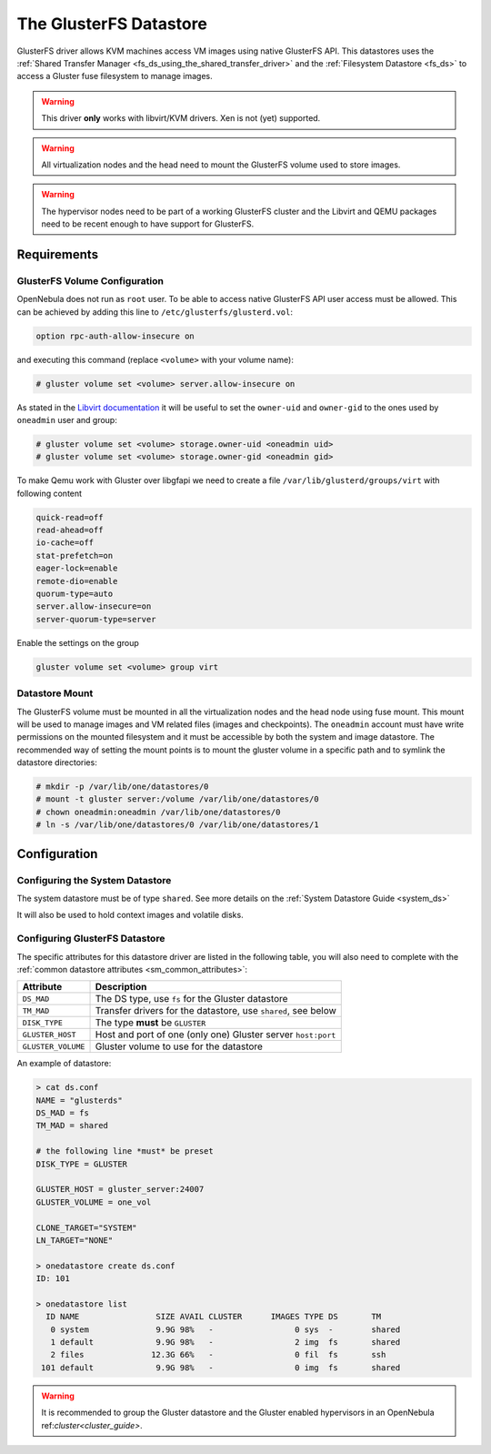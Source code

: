 .. _gluster_ds:

=======================
The GlusterFS Datastore
=======================

GlusterFS driver allows KVM machines access VM images using native GlusterFS API. This datastores uses the :ref:`Shared Transfer Manager <fs_ds_using_the_shared_transfer_driver>` and the :ref:`Filesystem Datastore <fs_ds>`  to access a Gluster fuse filesystem to manage images.

.. warning:: This driver **only** works with libvirt/KVM drivers. Xen is not (yet) supported.

.. warning:: All virtualization nodes and the head need to mount the GlusterFS volume used to store images.

.. warning:: The hypervisor nodes need to be part of a working GlusterFS cluster and the Libvirt and QEMU packages need to be recent enough to have support for GlusterFS.

Requirements
============

GlusterFS Volume Configuration
------------------------------

OpenNebula does not run as ``root`` user. To be able to access native GlusterFS API user access must be allowed. This can be achieved by adding this line to ``/etc/glusterfs/glusterd.vol``:

.. code::

    option rpc-auth-allow-insecure on

and executing this command (replace ``<volume>`` with your volume name):

.. code-block:: none

    # gluster volume set <volume> server.allow-insecure on

As stated in the `Libvirt documentation <http://libvirt.org/storage.html#StorageBackendGluster>`_ it will be useful to set the ``owner-uid`` and ``owner-gid`` to the ones used by ``oneadmin`` user and group:

.. code-block:: none

    # gluster volume set <volume> storage.owner-uid <oneadmin uid>
    # gluster volume set <volume> storage.owner-gid <oneadmin gid>

To make Qemu work with Gluster over libgfapi we need to create a file ``/var/lib/glusterd/groups/virt`` with following content

.. code-block:: none

   quick-read=off
   read-ahead=off
   io-cache=off
   stat-prefetch=on
   eager-lock=enable
   remote-dio=enable
   quorum-type=auto
   server.allow-insecure=on
   server-quorum-type=server

Enable the settings on the group

.. code-block:: none

   gluster volume set <volume> group virt

Datastore Mount
---------------

The GlusterFS volume must be mounted in all the virtualization nodes and the head node using fuse mount. This mount will be used to manage images and VM related files (images and checkpoints). The ``oneadmin`` account must have write permissions on the mounted filesystem and it must be accessible by both the system and image datastore. The recommended way of setting the mount points is to mount the gluster volume in a specific path and to symlink the datastore directories:

.. code-block:: none

    # mkdir -p /var/lib/one/datastores/0
    # mount -t gluster server:/volume /var/lib/one/datastores/0
    # chown oneadmin:oneadmin /var/lib/one/datastores/0
    # ln -s /var/lib/one/datastores/0 /var/lib/one/datastores/1

Configuration
=============

Configuring the System Datastore
--------------------------------

The system datastore must be of type ``shared``. See more details on the :ref:`System Datastore Guide <system_ds>`

It will also be used to hold context images and volatile disks.

Configuring GlusterFS Datastore
-------------------------------

The specific attributes for this datastore driver are listed in the following table, you will also need to complete with the :ref:`common datastore attributes <sm_common_attributes>`:

+--------------------+---------------------------------------------------------------+
|     Attribute      |                          Description                          |
+====================+===============================================================+
| ``DS_MAD``         | The DS type, use ``fs`` for the Gluster datastore             |
+--------------------+---------------------------------------------------------------+
| ``TM_MAD``         | Transfer drivers for the datastore, use ``shared``, see below |
+--------------------+---------------------------------------------------------------+
| ``DISK_TYPE``      | The type **must** be ``GLUSTER``                              |
+--------------------+---------------------------------------------------------------+
| ``GLUSTER_HOST``   | Host and port of one (only one) Gluster server ``host:port``  |
+--------------------+---------------------------------------------------------------+
| ``GLUSTER_VOLUME`` | Gluster volume to use for the datastore                       |
+--------------------+---------------------------------------------------------------+

An example of datastore:

.. code::

    > cat ds.conf
    NAME = "glusterds"
    DS_MAD = fs
    TM_MAD = shared

    # the following line *must* be preset
    DISK_TYPE = GLUSTER

    GLUSTER_HOST = gluster_server:24007
    GLUSTER_VOLUME = one_vol

    CLONE_TARGET="SYSTEM"
    LN_TARGET="NONE"

    > onedatastore create ds.conf
    ID: 101

    > onedatastore list
      ID NAME                SIZE AVAIL CLUSTER      IMAGES TYPE DS       TM
       0 system              9.9G 98%   -                 0 sys  -        shared
       1 default             9.9G 98%   -                 2 img  fs       shared
       2 files              12.3G 66%   -                 0 fil  fs       ssh
     101 default             9.9G 98%   -                 0 img  fs       shared

.. warning:: It is recommended to group the Gluster datastore and the Gluster enabled hypervisors in an OpenNebula ref:`cluster<cluster_guide>`.
